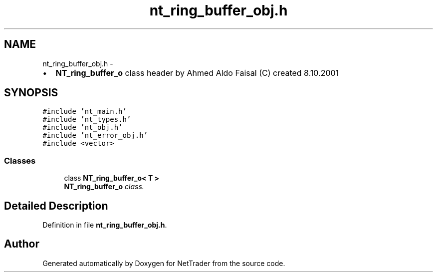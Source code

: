 .TH "nt_ring_buffer_obj.h" 3 "Wed Nov 17 2010" "Version 0.5" "NetTrader" \" -*- nroff -*-
.ad l
.nh
.SH NAME
nt_ring_buffer_obj.h \- 
.PP
.IP "\(bu" 2
\fBNT_ring_buffer_o\fP class header by Ahmed Aldo Faisal (C) created 8.10.2001 
.PP
 

.SH SYNOPSIS
.br
.PP
\fC#include 'nt_main.h'\fP
.br
\fC#include 'nt_types.h'\fP
.br
\fC#include 'nt_obj.h'\fP
.br
\fC#include 'nt_error_obj.h'\fP
.br
\fC#include <vector>\fP
.br

.SS "Classes"

.in +1c
.ti -1c
.RI "class \fBNT_ring_buffer_o< T >\fP"
.br
.RI "\fI\fBNT_ring_buffer_o\fP class. \fP"
.in -1c
.SH "Detailed Description"
.PP 

.PP
Definition in file \fBnt_ring_buffer_obj.h\fP.
.SH "Author"
.PP 
Generated automatically by Doxygen for NetTrader from the source code.
